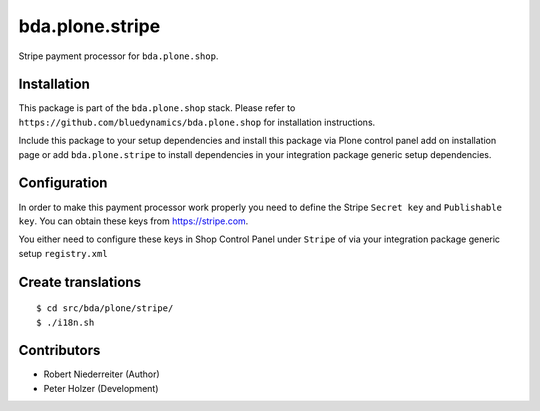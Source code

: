 ================
bda.plone.stripe
================

Stripe payment processor for ``bda.plone.shop``.


Installation
============

This package is part of the ``bda.plone.shop`` stack. Please refer to
``https://github.com/bluedynamics/bda.plone.shop`` for installation
instructions.

Include this package to your setup dependencies and install this package
via Plone control panel add on installation page or add ``bda.plone.stripe``
to install dependencies in your integration package generic setup dependencies.


Configuration
=============

In order to make this payment processor work properly you need to define
the Stripe ``Secret key`` and ``Publishable key``. You can obtain these keys
from https://stripe.com.

You either need to configure these keys in Shop Control Panel under ``Stripe``
of via your integration package generic setup ``registry.xml``


Create translations
===================

::

    $ cd src/bda/plone/stripe/
    $ ./i18n.sh


Contributors
============

- Robert Niederreiter (Author)
- Peter Holzer (Development)
